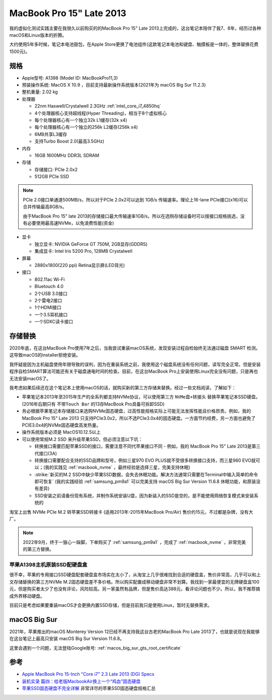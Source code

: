 .. _mbp15_late_2013:

============================
MacBook Pro 15" Late 2013
============================

我的虚拟化测试实践主要在我很久以前购买的的MacBook Pro 15" Late 2013上完成的，这台笔记本陪伴了我7、8年，经历过各种macOS和Linux版本的折腾。

大约使用5年多时候，笔记本电池鼓包，在Apple Store更换了电池组件(这款笔记本电池和键盘、触摸板是一体的，整体替换花费1500元)。

规格
======

- Apple型号: A1398 (Model ID: MacBookPro11,3)

- 预装操作系统: MacOS X 10.9 ，目前支持最新操作系统版本(2021年为 macOS Big Sur 11.2.3)

- 整机重量: 2.02 kg

- 处理器

  - 22nm Haswell/Crystalwell 2.3GHz :ref:`intel_core_i7_4850hq`
  - 4个处理器核心支持超线程(Hyper Threading)，相当于8个虚拟核心
  - 每个处理器核心有一个独立32k L1缓存(32k x4)
  - 每个处理器核心有一个独立的256k L2缓存(256k x4)
  - 6MB共享L3缓存
  - 支持Turbo Boost 2.0(最高3.5GHz)

- 内存

  - 16GB 1600MHz DDR3L SDRAM

- 存储

  - 存储接口: PCIe 2.0x2
  - 512GB PCIe SSD

.. note::

   PCIe 2.0接口单通道500MB/s，所以对于PCIe 2.0x2可以达到 1GB/s 传输速率。理论上16-lane PCIe接口(x16)可以合并传输最高8GB/s。

   由于MacBook Pro 15" late 2013的存储接口最大传输速率1GB/s，所以在选购存储设备时可以按接口规格挑选，没有必要使用最高速NVMe，以免浪费性能(资金)

- 显卡

  - 独立显卡: NVIDIA GeForce GT 750M, 2GB显存(GDDR5)
  - 集成显卡: Intel Iris 5200 Pro, 128MB Crystalwell

- 屏幕

  - 2880x1800(220 ppi) Retina显示屏(LED背光)

- 接口

  - 802.11ac Wi-Fi
  - Bluetouch 4.0
  - 2个USB 3.0接口
  - 2个雷电2接口
  - 1个HDMI接口
  - 一个3.5耳机接口
  - 一个SDXC读卡接口

存储替换
============

2020年底，在这台MacBook Pro使用7年之后，当我尝试重装macOS系统，发现安装过程自检始终无法通过磁盘 SMART 检测。这导致macOS的installer拒绝安装。

我怀疑是因为主机磁盘使用年限导致的误判，因为在重装系统之前，我使用这个磁盘系统没有任何问题，读写完全正常。但是安装程序自检SMART算法可能还有关于磁盘通电时间的检查。目前，在这台MacBook Pro上安装使用Linux完全没有问题，只是再也无法安装macOS了。

我考虑如果后续还在这个笔记本上使用macOS的话，就购买新的第三方存储来替换。经过一些文档阅读，了解如下：

- 苹果笔记本2013年至2015年生产的全系列都支持NVMe协议，可以使用第三方 ``NVMe盘+转接头`` 替换苹果笔记本SSD硬盘。(2016年后期只有 ``不带Touch Bar`` 的13存MacBook Pro具备可拆卸SSD)
- 务必根据苹果笔记本存储接口来选购NVMe固态硬盘，过高性能规格实际上可能无法发挥性能且价格昂贵。例如，我的MacBook Pro 15" Late 2013 只支持PCIe3.0x2，所以不选PCIe3.0x4的固态硬盘。一方面节约经费，另一方面也避免了PCIE3.0x4的NVMe固态硬盘高发热量。
- 操作系统版本必须是 MacOS10.12.5以上
- 可以使用常规M.2 SSD 来升级苹果SSD，但必须注意以下坑：

  - 转换接口需要匹配苹果SSD的接口，需要注意不同代苹果接口不同 - 例如，我的 MacBook Pro 15" Late 2013是第三代接口(3A)
  - 转换接口需要配合支持的SSD品牌和型号，例如三星970 EVO PLUS就不受很多转换接口支持，而三星960 EVO就可以；(我的实践见 :ref:`macbook_nvme` ，最终经验是选择三星，完美支持休眠)
  - :strike:`新买的M.2 SSD中缺少苹果SSD数据，会失去休眠功能。解决方法通常只需要在Terminal中输入简单的命令即可恢复` (我的实践经验 :ref:`samsung_pm9a1` 可以完美支持 macOS Big Sur Version 11.6.8 休眠功能，和原装没有差异)
  - SSD安装之前请备份现有系统，并制作系统安装U盘，因为新装入的SSD是空的，是不能使用网络恢复模式来安装系统的

淘宝上出售 NVMe PCIe M.2 转苹果SSD转接卡 (适用2013年-2015年MacBook Pro/Air) 售价约15元，不过都是杂牌，没有大厂。

.. note::

   2022年9月，终于一狠心一跺脚，下单购买了 :ref:`samsung_pm9a1` ，完成了 :ref:`macbook_nvme` ，非常完美的第三方替换。

苹果A1398主机原装SSD配硬盘盒
----------------------------

很不幸，苹果的专用接口SSD硬盘配套硬盘盒市场实在太小了，从淘宝上几乎很难找到合适的硬盘盒，售价非常高，几乎可以和上文存储替换的第三方NVMe M.2固态硬盘差不多价格。所以购买配置成移动硬盘非常不划算。我找到一家最便宜的无牌硬盘盒100元，但是购买者太少了也没有评论，风险较高。另一家虽然有品牌，但是售价高达388元，看评论问题也不少。所以，我不推荐搞成外界移动硬盘。

目前只是考虑如果要重装macOS才会更换内置SSD存储，但是目前我只是使用Linux，暂时无替换需求。

macOS Big Sur
===============

2021年，苹果推出的macOS Monterey Version 12已经不再支持我这台古老的MacBook Pro Late 2013了，也就是说现在我能够在这台笔记上最高只安装 macOS Big Sur Version 11.6.8。

这里会遇到一个问题，无法登陆Google账号: :ref:`macos_big_sur_gts_root_certificate`

参考
======

- `Apple MacBook Pro 15-Inch "Core i7" 2.3 Late 2013 (DG) Specs <https://everymac.com/systems/apple/macbook_pro/specs/macbook-pro-core-i7-2.3-15-dual-graphics-late-2013-retina-display-specs.html>`_
- `装机实录 篇四：给老版MacbookAir换上一个“鸡血”固态硬盘 <https://post.smzdm.com/p/akmr0n29/>`_
- `苹果SSD固态硬盘不完全详解 <https://zhuanlan.zhihu.com/p/181847648>`_ 非常详尽的苹果SSD固态硬盘规格汇总

